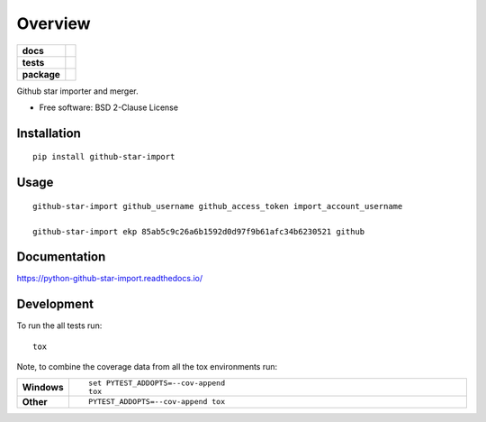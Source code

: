 ========
Overview
========

.. start-badges

.. list-table::
    :stub-columns: 1

    * - docs
      - |docs|
    * - tests
      - | |travis| |appveyor| |requires|
        | |codecov|
    * - package
      - | |version| |wheel| |supported-versions| |supported-implementations|

.. |docs| image:: https://readthedocs.org/projects/python-github-star-import/badge/?style=flat
    :target: https://readthedocs.org/projects/python-github-star-import
    :alt: Documentation Status

.. |travis| image:: https://travis-ci.org/ekpyrosis/python-github-star-import.svg?branch=master
    :alt: Travis-CI Build Status
    :target: https://travis-ci.org/ekpyrosis/python-github-star-import

.. |appveyor| image:: https://ci.appveyor.com/api/projects/status/github/ekpyrosis/python-github-star-import?branch=master&svg=true
    :alt: AppVeyor Build Status
    :target: https://ci.appveyor.com/project/ekpyrosis/python-github-star-import

.. |requires| image:: https://requires.io/github/ekpyrosis/python-github-star-import/requirements.svg?branch=master
    :alt: Requirements Status
    :target: https://requires.io/github/ekpyrosis/python-github-star-import/requirements/?branch=master

.. |codecov| image:: https://codecov.io/github/ekpyrosis/python-github-star-import/coverage.svg?branch=master
    :alt: Coverage Status
    :target: https://codecov.io/github/ekpyrosis/python-github-star-import

.. |version| image:: https://img.shields.io/pypi/v/github-star-import.svg
    :alt: PyPI Package latest release
    :target: https://pypi.python.org/pypi/github-star-import

.. |wheel| image:: https://img.shields.io/pypi/wheel/github-star-import.svg
    :alt: PyPI Wheel
    :target: https://pypi.python.org/pypi/github-star-import

.. |supported-versions| image:: https://img.shields.io/pypi/pyversions/github-star-import.svg
    :alt: Supported versions
    :target: https://pypi.python.org/pypi/github-star-import

.. |supported-implementations| image:: https://img.shields.io/pypi/implementation/github-star-import.svg
    :alt: Supported implementations
    :target: https://pypi.python.org/pypi/github-star-import


.. end-badges

Github star importer and merger.

* Free software: BSD 2-Clause License

Installation
============

::

    pip install github-star-import

Usage
============

::

    github-star-import github_username github_access_token import_account_username

    github-star-import ekp 85ab5c9c26a6b1592d0d97f9b61afc34b6230521 github

Documentation
=============

https://python-github-star-import.readthedocs.io/

Development
===========

To run the all tests run::

    tox

Note, to combine the coverage data from all the tox environments run:

.. list-table::
    :widths: 10 90
    :stub-columns: 1

    - - Windows
      - ::

            set PYTEST_ADDOPTS=--cov-append
            tox

    - - Other
      - ::

            PYTEST_ADDOPTS=--cov-append tox
